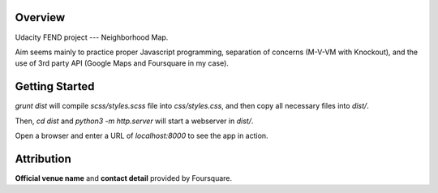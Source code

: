 ==========
 Overview
==========

Udacity FEND project --- Neighborhood Map.

Aim seems mainly to practice proper Javascript programming, separation of concerns (M-V-VM with Knockout), and the use of 3rd party API (Google Maps and Foursquare in my case).

=================
 Getting Started
=================

`grunt dist` will compile `scss/styles.scss` file into `css/styles.css`, and then copy all necessary files into `dist/`.

Then, `cd dist` and `python3 -m http.server` will start a webserver in `dist/`.

Open a browser and enter a URL of `localhost:8000` to see the app in action.


=============
 Attribution
=============

**Official venue name** and **contact detail** provided by Foursquare.
